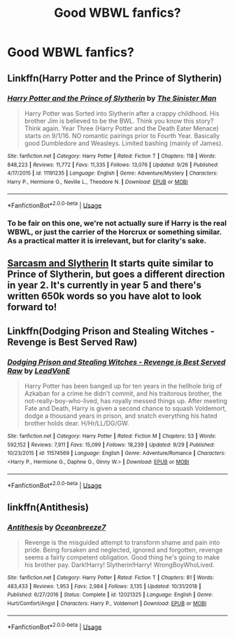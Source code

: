 #+TITLE: Good WBWL fanfics?

* Good WBWL fanfics?
:PROPERTIES:
:Author: Fallen_Liberator
:Score: 9
:DateUnix: 1572606526.0
:DateShort: 2019-Nov-01
:FlairText: Request
:END:

** Linkffn(Harry Potter and the Prince of Slytherin)
:PROPERTIES:
:Author: Le_Mug
:Score: 4
:DateUnix: 1572619004.0
:DateShort: 2019-Nov-01
:END:

*** [[https://www.fanfiction.net/s/11191235/1/][*/Harry Potter and the Prince of Slytherin/*]] by [[https://www.fanfiction.net/u/4788805/The-Sinister-Man][/The Sinister Man/]]

#+begin_quote
  Harry Potter was Sorted into Slytherin after a crappy childhood. His brother Jim is believed to be the BWL. Think you know this story? Think again. Year Three (Harry Potter and the Death Eater Menace) starts on 9/1/16. NO romantic pairings prior to Fourth Year. Basically good Dumbledore and Weasleys. Limited bashing (mainly of James).
#+end_quote

^{/Site/:} ^{fanfiction.net} ^{*|*} ^{/Category/:} ^{Harry} ^{Potter} ^{*|*} ^{/Rated/:} ^{Fiction} ^{T} ^{*|*} ^{/Chapters/:} ^{118} ^{*|*} ^{/Words/:} ^{848,223} ^{*|*} ^{/Reviews/:} ^{11,772} ^{*|*} ^{/Favs/:} ^{11,335} ^{*|*} ^{/Follows/:} ^{13,076} ^{*|*} ^{/Updated/:} ^{9/26} ^{*|*} ^{/Published/:} ^{4/17/2015} ^{*|*} ^{/id/:} ^{11191235} ^{*|*} ^{/Language/:} ^{English} ^{*|*} ^{/Genre/:} ^{Adventure/Mystery} ^{*|*} ^{/Characters/:} ^{Harry} ^{P.,} ^{Hermione} ^{G.,} ^{Neville} ^{L.,} ^{Theodore} ^{N.} ^{*|*} ^{/Download/:} ^{[[http://www.ff2ebook.com/old/ffn-bot/index.php?id=11191235&source=ff&filetype=epub][EPUB]]} ^{or} ^{[[http://www.ff2ebook.com/old/ffn-bot/index.php?id=11191235&source=ff&filetype=mobi][MOBI]]}

--------------

*FanfictionBot*^{2.0.0-beta} | [[https://github.com/tusing/reddit-ffn-bot/wiki/Usage][Usage]]
:PROPERTIES:
:Author: FanfictionBot
:Score: 3
:DateUnix: 1572619018.0
:DateShort: 2019-Nov-01
:END:


*** To be fair on this one, we're not actually sure if Harry is the real WBWL, or just the carrier of the Horcrux or something similar. As a practical matter it is irrelevant, but for clarity's sake.
:PROPERTIES:
:Author: XeshTrill
:Score: 2
:DateUnix: 1572619770.0
:DateShort: 2019-Nov-01
:END:


** [[https://archiveofourown.org/series/863648][Sarcasm and Slytherin]] It starts quite similar to Prince of Slytherin, but goes a different direction in year 2. It's currently in year 5 and there's written 650k words so you have alot to look forward to!
:PROPERTIES:
:Author: Rapsdoty
:Score: 5
:DateUnix: 1572619536.0
:DateShort: 2019-Nov-01
:END:


** Linkffn(Dodging Prison and Stealing Witches - Revenge is Best Served Raw)
:PROPERTIES:
:Author: Le_Mug
:Score: 2
:DateUnix: 1572618929.0
:DateShort: 2019-Nov-01
:END:

*** [[https://www.fanfiction.net/s/11574569/1/][*/Dodging Prison and Stealing Witches - Revenge is Best Served Raw/*]] by [[https://www.fanfiction.net/u/6791440/LeadVonE][/LeadVonE/]]

#+begin_quote
  Harry Potter has been banged up for ten years in the hellhole brig of Azkaban for a crime he didn't commit, and his traitorous brother, the not-really-boy-who-lived, has royally messed things up. After meeting Fate and Death, Harry is given a second chance to squash Voldemort, dodge a thousand years in prison, and snatch everything his hated brother holds dear. H/Hr/LL/DG/GW.
#+end_quote

^{/Site/:} ^{fanfiction.net} ^{*|*} ^{/Category/:} ^{Harry} ^{Potter} ^{*|*} ^{/Rated/:} ^{Fiction} ^{M} ^{*|*} ^{/Chapters/:} ^{53} ^{*|*} ^{/Words/:} ^{592,152} ^{*|*} ^{/Reviews/:} ^{7,911} ^{*|*} ^{/Favs/:} ^{15,099} ^{*|*} ^{/Follows/:} ^{18,239} ^{*|*} ^{/Updated/:} ^{9/29} ^{*|*} ^{/Published/:} ^{10/23/2015} ^{*|*} ^{/id/:} ^{11574569} ^{*|*} ^{/Language/:} ^{English} ^{*|*} ^{/Genre/:} ^{Adventure/Romance} ^{*|*} ^{/Characters/:} ^{<Harry} ^{P.,} ^{Hermione} ^{G.,} ^{Daphne} ^{G.,} ^{Ginny} ^{W.>} ^{*|*} ^{/Download/:} ^{[[http://www.ff2ebook.com/old/ffn-bot/index.php?id=11574569&source=ff&filetype=epub][EPUB]]} ^{or} ^{[[http://www.ff2ebook.com/old/ffn-bot/index.php?id=11574569&source=ff&filetype=mobi][MOBI]]}

--------------

*FanfictionBot*^{2.0.0-beta} | [[https://github.com/tusing/reddit-ffn-bot/wiki/Usage][Usage]]
:PROPERTIES:
:Author: FanfictionBot
:Score: 2
:DateUnix: 1572618952.0
:DateShort: 2019-Nov-01
:END:


** linkffn(Antithesis)
:PROPERTIES:
:Author: meandyouandyouandme
:Score: 1
:DateUnix: 1572711248.0
:DateShort: 2019-Nov-02
:END:

*** [[https://www.fanfiction.net/s/12021325/1/][*/Antithesis/*]] by [[https://www.fanfiction.net/u/2317158/Oceanbreeze7][/Oceanbreeze7/]]

#+begin_quote
  Revenge is the misguided attempt to transform shame and pain into pride. Being forsaken and neglected, ignored and forgotten, revenge seems a fairly competent obligation. Good thing he's going to make his brother pay. Dark!Harry! Slytherin!Harry! WrongBoyWhoLived.
#+end_quote

^{/Site/:} ^{fanfiction.net} ^{*|*} ^{/Category/:} ^{Harry} ^{Potter} ^{*|*} ^{/Rated/:} ^{Fiction} ^{T} ^{*|*} ^{/Chapters/:} ^{81} ^{*|*} ^{/Words/:} ^{483,433} ^{*|*} ^{/Reviews/:} ^{1,953} ^{*|*} ^{/Favs/:} ^{2,984} ^{*|*} ^{/Follows/:} ^{3,135} ^{*|*} ^{/Updated/:} ^{10/31/2018} ^{*|*} ^{/Published/:} ^{6/27/2016} ^{*|*} ^{/Status/:} ^{Complete} ^{*|*} ^{/id/:} ^{12021325} ^{*|*} ^{/Language/:} ^{English} ^{*|*} ^{/Genre/:} ^{Hurt/Comfort/Angst} ^{*|*} ^{/Characters/:} ^{Harry} ^{P.,} ^{Voldemort} ^{*|*} ^{/Download/:} ^{[[http://www.ff2ebook.com/old/ffn-bot/index.php?id=12021325&source=ff&filetype=epub][EPUB]]} ^{or} ^{[[http://www.ff2ebook.com/old/ffn-bot/index.php?id=12021325&source=ff&filetype=mobi][MOBI]]}

--------------

*FanfictionBot*^{2.0.0-beta} | [[https://github.com/tusing/reddit-ffn-bot/wiki/Usage][Usage]]
:PROPERTIES:
:Author: FanfictionBot
:Score: 2
:DateUnix: 1572711258.0
:DateShort: 2019-Nov-02
:END:
